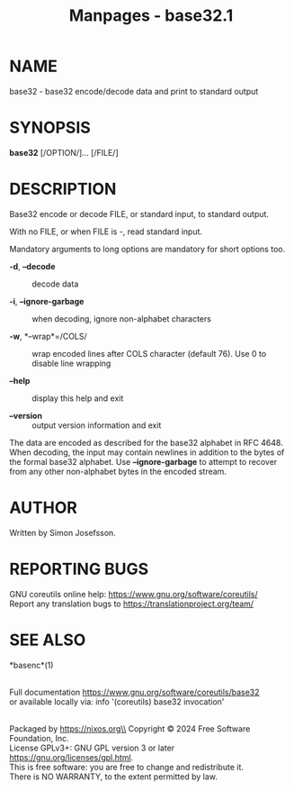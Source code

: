 #+TITLE: Manpages - base32.1
* NAME
base32 - base32 encode/decode data and print to standard output

* SYNOPSIS
*base32* [/OPTION/]... [/FILE/]

* DESCRIPTION
Base32 encode or decode FILE, or standard input, to standard output.

With no FILE, or when FILE is -, read standard input.

Mandatory arguments to long options are mandatory for short options too.

- *-d*, *--decode* :: decode data

- *-i*, *--ignore-garbage* :: when decoding, ignore non-alphabet
  characters

- *-w*, *--wrap*=/COLS/ :: wrap encoded lines after COLS character
  (default 76). Use 0 to disable line wrapping

- *--help* :: display this help and exit

- *--version* :: output version information and exit

The data are encoded as described for the base32 alphabet in RFC 4648.
When decoding, the input may contain newlines in addition to the bytes
of the formal base32 alphabet. Use *--ignore-garbage* to attempt to
recover from any other non-alphabet bytes in the encoded stream.

* AUTHOR
Written by Simon Josefsson.

* REPORTING BUGS
GNU coreutils online help: <https://www.gnu.org/software/coreutils/>\\
Report any translation bugs to <https://translationproject.org/team/>

* SEE ALSO
*basenc*(1)

\\
Full documentation <https://www.gnu.org/software/coreutils/base32>\\
or available locally via: info '(coreutils) base32 invocation'

\\
Packaged by https://nixos.org\\
Copyright © 2024 Free Software Foundation, Inc.\\
License GPLv3+: GNU GPL version 3 or later
<https://gnu.org/licenses/gpl.html>.\\
This is free software: you are free to change and redistribute it.\\
There is NO WARRANTY, to the extent permitted by law.
